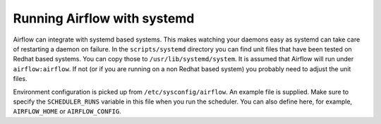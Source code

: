Running Airflow with systemd
============================

Airflow can integrate with systemd based systems. This makes watching your
daemons easy as systemd can take care of restarting a daemon on failure.
In the ``scripts/systemd`` directory you can find unit files that
have been tested on Redhat based systems. You can copy those to
``/usr/lib/systemd/system``. It is assumed that Airflow will run under
``airflow:airflow``. If not (or if you are running on a non Redhat
based system) you probably need to adjust the unit files.

Environment configuration is picked up from ``/etc/sysconfig/airflow``.
An example file is supplied. Make sure to specify the ``SCHEDULER_RUNS``
variable in this file when you run the scheduler. You
can also define here, for example, ``AIRFLOW_HOME`` or ``AIRFLOW_CONFIG``.
